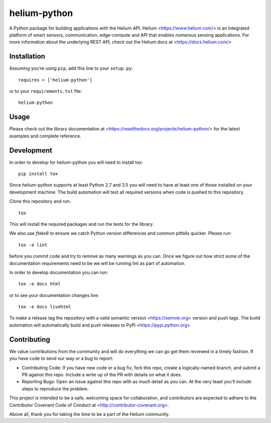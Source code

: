 helium-python
===============

|build-status| |coverage-status| |code-climate| |docs|

A Python package for building applications with the Helium
API. Helium <https://www.helium.com/> is an integrated platform of
smart sensors, communication, edge-compute and API that enables
numerous sensing applications. For more information about the
underlying REST API, check out the Helium docs at <https://docs.helium.com/>

Installation
------------

Assuming you're using ``pip``, add this line to your ``setup.py``::

   requires = ['helium-python']

or to your ``requirements.txt`` file::

   helium-python


Usage
---------------

Please check out the library documentation at
<https://readthedocs.org/projects/helium-python/> for the latest
examples and complete reference.


Development
------------

In order to develop for helium-python you will need to install tox::

  pip install tox

Since helium-python supports at least Python 2.7 and 3.5 you will need
to have at least one of those installed on your development
machine. The build automation will test all required versions when
code is pushed to this repository.

Clone this repository and run::

  tox

This will install the required packages and run the tests for the
library.

We also use `flake8` to ensure we catch Python version differences and
common pitfalls quicker. Please run::

  tox -e lint

before you commit code and try to remove as many warnings as you
can. Once we figure out how strict some of the documentation
requirements need to be we will be running lint as part of automation.

In order to develop documentation you can run::

  tox -e docs html

or to see your documentation changes live::

  tox -e docs livehtml


To make a release tag the repository with a valid semantic version
<https://semver.org> version and push tags. The build automation will
automatically build and push releases to PyPi
<https://pypi.python.org>


Contributing
------------

We value contributions from the community and will do everything we
can go get them reviewed in a timely fashion. If you have code to send
our way or a bug to report:

* Contributing Code: If you have new code or a bug fix, fork this
  repo, create a logically-named branch, and submit a PR against this
  repo. Include a write up of the PR with details on what it does.

* Reporting Bugs: Open an issue against this repo with as much detail
  as you can. At the very least you'll include steps to reproduce the
  problem.

This project is intended to be a safe, welcoming space for
collaboration, and contributors are expected to adhere to the
Contributor Covenant Code of Conduct at
<http://contributor-covenant.org>.

Above all, thank you for taking the time to be a part of the Helium
community.


.. |build-status| image:: https://travis-ci.org/helium/helium-python.svg?branch=master
   :target: https://travis-ci.org/helium/helium-python
   :alt: Build status
.. |coverage-status| image:: https://coveralls.io/repos/github/helium/helium-python/badge.svg?branch=master
   :target: https://coveralls.io/github/helium/helium-python?branch=master
   :alt: Test coverage percentage
.. |code-climate| image:: https://codeclimate.com/github/helium/helium-python/badges/gpa.svg
   :target: https://codeclimate.com/github/helium/helium-python
   :alt: Code Climate
.. |docs| image:: https://readthedocs.org/projects/helium-python/badge/?version=latest
   :target: http://helium-python.readthedocs.org/
   :alt: Documentation
